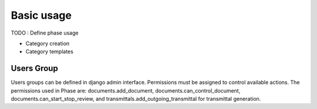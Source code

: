 Basic usage
===========

TODO : Define phase usage

- Category creation
- Category templates

Users Group
-----------

Users groups can be defined in django admin interface.
Permissions must be assigned to control available actions.
The permissions used in Phase are: documents.add_document,
documents.can_control_document, documents.can_start_stop_review, and
transmittals.add_outgoing_transmittal for transmittal generation.